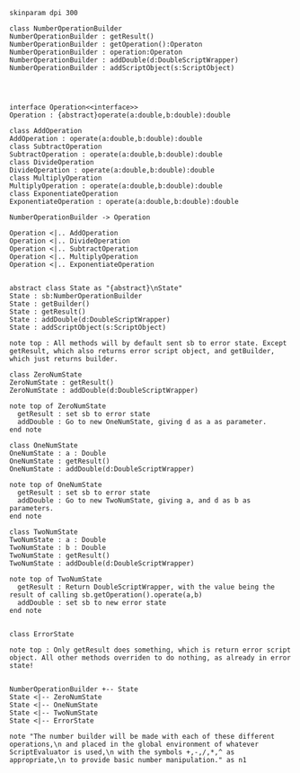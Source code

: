 #+BEGIN_SRC plantuml :file NumberOperationBuilder.png
skinparam dpi 300

class NumberOperationBuilder
NumberOperationBuilder : getResult()
NumberOperationBuilder : getOperation():Operaton
NumberOperationBuilder : operation:Operaton
NumberOperationBuilder : addDouble(d:DoubleScriptWrapper)
NumberOperationBuilder : addScriptObject(s:ScriptObject)




interface Operation<<interface>>
Operation : {abstract}operate(a:double,b:double):double

class AddOperation
AddOperation : operate(a:double,b:double):double
class SubtractOperation
SubtractOperation : operate(a:double,b:double):double
class DivideOperation
DivideOperation : operate(a:double,b:double):double
class MultiplyOperation
MultiplyOperation : operate(a:double,b:double):double
class ExponentiateOperation
ExponentiateOperation : operate(a:double,b:double):double

NumberOperationBuilder -> Operation

Operation <|.. AddOperation
Operation <|.. DivideOperation
Operation <|.. SubtractOperation
Operation <|.. MultiplyOperation
Operation <|.. ExponentiateOperation


abstract class State as "{abstract}\nState"
State : sb:NumberOperationBuilder
State : getBuilder()
State : getResult()
State : addDouble(d:DoubleScriptWrapper)
State : addScriptObject(s:ScriptObject)

note top : All methods will by default sent sb to error state. Except getResult, which also returns error script object, and getBuilder, which just returns builder.

class ZeroNumState
ZeroNumState : getResult()
ZeroNumState : addDouble(d:DoubleScriptWrapper)

note top of ZeroNumState 
  getResult : set sb to error state
  addDouble : Go to new OneNumState, giving d as a as parameter. 
end note

class OneNumState
OneNumState : a : Double
OneNumState : getResult()
OneNumState : addDouble(d:DoubleScriptWrapper)

note top of OneNumState 
  getResult : set sb to error state
  addDouble : Go to new TwoNumState, giving a, and d as b as parameters. 
end note

class TwoNumState
TwoNumState : a : Double
TwoNumState : b : Double
TwoNumState : getResult()
TwoNumState : addDouble(d:DoubleScriptWrapper)

note top of TwoNumState 
  getResult : Return DoubleScriptWrapper, with the value being the result of calling sb.getOperation().operate(a,b)
  addDouble : set sb to new error state
end note


class ErrorState

note top : Only getResult does something, which is return error script object. All other methods overriden to do nothing, as already in error state!


NumberOperationBuilder +-- State
State <|-- ZeroNumState
State <|-- OneNumState
State <|-- TwoNumState
State <|-- ErrorState

note "The number builder will be made with each of these different operations,\n and placed in the global environment of whatever ScriptEvaluator is used,\n with the symbols +,-,/,*,^ as appropriate,\n to provide basic number manipulation." as n1
#+END_SRC

#+RESULTS:
[[file:NumberOperationBuilder.png]]

